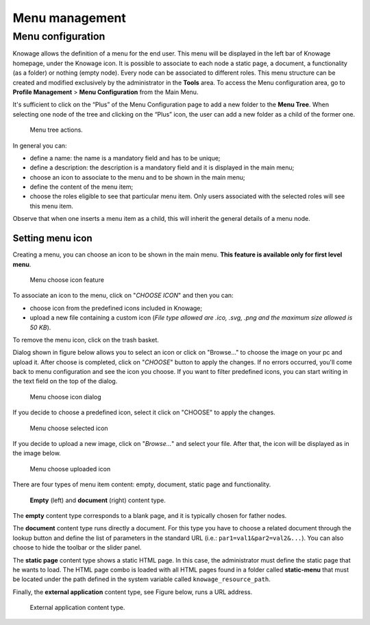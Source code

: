 Menu management
########################################################################################################################

Menu configuration
------------------------------------------------------------------------------------------------------------------------

Knowage allows the definition of a menu for the end user. This menu will be displayed in the left bar of Knowage homepage, under the Knowage icon. It is possible to associate to each node a static page, a document, a functionality (as a folder) or nothing (empty node). Every node can be associated to different roles. This menu structure can be created and modified exclusively by the administrator in the **Tools** area. To access the Menu configuration area, go to **Profile Management** > **Menu Configuration** from the Main Menu.

It's sufficient to click on the “Plus” of the Menu Configuration page to add a new folder to the **Menu Tree**. When selecting one node of the tree and clicking on the “Plus” icon, the user can add a new folder as a child of the former one.

.. figure:: media/image35.png

   Menu tree actions.

In general you can:

-  define a name: the name is a mandatory field and has to be unique;
-  define a description: the description is a mandatory field and it is displayed in the main menu;
-  choose an icon to associate to the menu and to be shown in the main menu;
-  define the content of the menu item;
-  choose the roles eligible to see that particular menu item. Only users associated with the selected roles will see this menu item.

Observe that when one inserts a menu item as a child, this will inherit the general details of a menu node.

Setting menu icon
~~~~~~~~~~~~~~~~~~~~~~~~~~~~~~~~~~~~~~~~~~~~~~~~~~~~~~~~~~~~~~~~~~~~~~~~~~~~~~~~~~~~~~~~~~~~~~~~~~~~~~~~~~~~~~~~~~~~~~~~

Creating a menu, you can choose an icon to be shown in the main menu. **This feature is available only for first level menu**.

.. figure:: media/image106.png

   Menu choose icon feature

To associate an icon to the menu, click on "*CHOOSE ICON*" and then you can:

-  choose icon from the predefined icons included in Knowage;
-  upload a new file containing a custom icon (*File type allowed are .ico, .svg, .png and the maximum size allowed is 50 KB*).

To remove the menu icon, click on the trash basket.

Dialog shown in figure below allows you to select an icon or click on "Browse..." to choose the image on your pc and upload it. After choose is completed, click on "*CHOOSE*" button to apply the changes. If no errors occurred, you'll come back to menu configuration and see the icon you choose. If you want to filter predefined icons, you can start writing in the text field on the top of the dialog.

.. figure:: media/image107.png

   Menu choose icon dialog

If you decide to choose a predefined icon, select it click on "CHOOSE" to apply the changes.

.. figure:: media/image108.png

   Menu choose selected icon

If you decide to upload a new image, click on "*Browse...*" and select your file. After that, the icon will be displayed as in the image below. 

.. figure:: media/image109.png

   Menu choose uploaded icon

There are four types of menu item content: empty, document, static page and functionality.

.. figure:: media/image3637.png

   **Empty** (left) and **document** (right) content type.

The **empty** content type corresponds to a blank page, and it is typically chosen for father nodes.

The **document** content type runs directly a document. For this type you have to choose a related document through the
lookup button and define the list of parameters in the standard URL (i.e.: ``par1=val1&par2=val2&...``). You can also choose to hide the toolbar or the slider panel.

The **static page** content type shows a static HTML page. In this case, the administrator must define the static page that he wants to load. The HTML page combo is loaded with all HTML pages found in a folder called **static-menu** that must be located under the path defined in the system variable called ``knowage_resource_path``.

Finally, the **external application** content type, see Figure below, runs a URL address.

.. figure:: media/image39bis.png

   External application content type.

